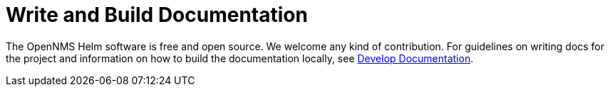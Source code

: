 :imagesdir: ../assets/images
= Write and Build Documentation

The OpenNMS Helm software is free and open source. We welcome any kind of contribution. 
For guidelines on writing docs for the project and information on how to build the documentation locally, see https://docs.opennms.com/horizon/28.0.0/development/docs/introduction.html[Develop Documentation]. 